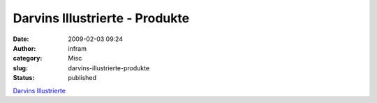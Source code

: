 Darvins Illustrierte - Produkte
###############################
:date: 2009-02-03 09:24
:author: infram
:category: Misc
:slug: darvins-illustrierte-produkte
:status: published

`Darvins
Illustrierte <http://www.darvins-illustrierte.de/start.php?extra=2408>`__
